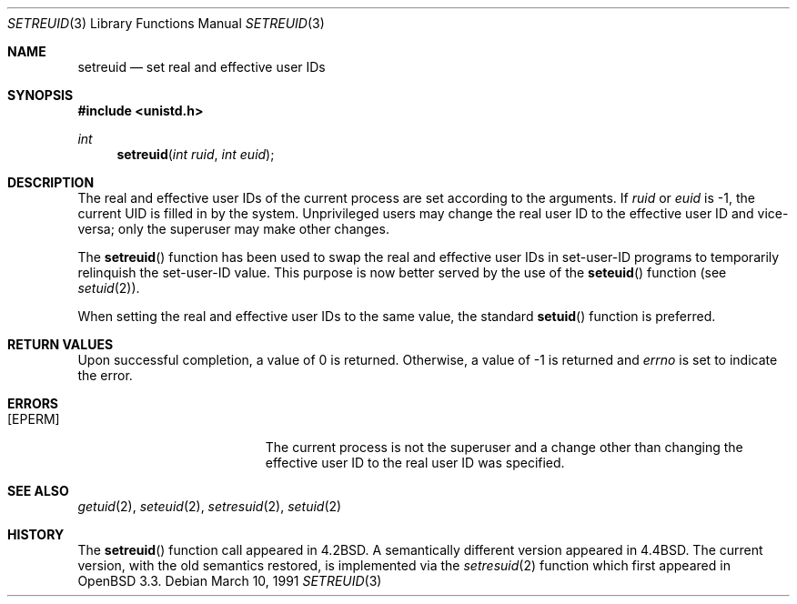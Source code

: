 .\" Copyright (c) 1980, 1991 The Regents of the University of California.
.\" All rights reserved.
.\"
.\" Redistribution and use in source and binary forms, with or without
.\" modification, are permitted provided that the following conditions
.\" are met:
.\" 1. Redistributions of source code must retain the above copyright
.\"    notice, this list of conditions and the following disclaimer.
.\" 2. Redistributions in binary form must reproduce the above copyright
.\"    notice, this list of conditions and the following disclaimer in the
.\"    documentation and/or other materials provided with the distribution.
.\" 3. All advertising materials mentioning features or use of this software
.\"    must display the following acknowledgement:
.\"	This product includes software developed by the University of
.\"	California, Berkeley and its contributors.
.\" 4. Neither the name of the University nor the names of its contributors
.\"    may be used to endorse or promote products derived from this software
.\"    without specific prior written permission.
.\"
.\" THIS SOFTWARE IS PROVIDED BY THE REGENTS AND CONTRIBUTORS ``AS IS'' AND
.\" ANY EXPRESS OR IMPLIED WARRANTIES, INCLUDING, BUT NOT LIMITED TO, THE
.\" IMPLIED WARRANTIES OF MERCHANTABILITY AND FITNESS FOR A PARTICULAR PURPOSE
.\" ARE DISCLAIMED.  IN NO EVENT SHALL THE REGENTS OR CONTRIBUTORS BE LIABLE
.\" FOR ANY DIRECT, INDIRECT, INCIDENTAL, SPECIAL, EXEMPLARY, OR CONSEQUENTIAL
.\" DAMAGES (INCLUDING, BUT NOT LIMITED TO, PROCUREMENT OF SUBSTITUTE GOODS
.\" OR SERVICES; LOSS OF USE, DATA, OR PROFITS; OR BUSINESS INTERRUPTION)
.\" HOWEVER CAUSED AND ON ANY THEORY OF LIABILITY, WHETHER IN CONTRACT, STRICT
.\" LIABILITY, OR TORT (INCLUDING NEGLIGENCE OR OTHERWISE) ARISING IN ANY WAY
.\" OUT OF THE USE OF THIS SOFTWARE, EVEN IF ADVISED OF THE POSSIBILITY OF
.\" SUCH DAMAGE.
.\"
.\"	$OpenBSD: setreuid.3,v 1.9 2002/10/30 20:18:41 millert Exp $
.\"
.Dd March 10, 1991
.Dt SETREUID 3
.Os
.Sh NAME
.Nm setreuid
.Nd set real and effective user IDs
.Sh SYNOPSIS
.Fd #include <unistd.h>
.Ft int
.Fn setreuid "int ruid" "int euid"
.Sh DESCRIPTION
The real and effective user IDs of the
current process are set according to the arguments.
If
.Fa ruid
or
.Fa euid
is \-1, the current UID is filled in by the system.
Unprivileged users may change the real user
ID to the effective user ID and vice-versa; only the superuser may
make other changes.
.Pp
The
.Fn setreuid
function has been used to swap the real and effective user
IDs in set-user-ID programs to temporarily relinquish the set-user-ID
value.
This purpose is now better served by the use of the
.Fn seteuid
function (see
.Xr setuid 2 ) .
.Pp
When setting the real and effective user IDs to the same value, the standard
.Fn setuid
function is preferred.
.Sh RETURN VALUES
Upon successful completion, a value of 0 is returned.
Otherwise, a value of \-1 is returned and
.Va errno
is set to indicate the error.
.Sh ERRORS
.Bl -tag -width Er
.It Bq Er EPERM
The current process is not the superuser and a change
other than changing the effective user ID to the real user ID
was specified.
.El
.Sh SEE ALSO
.Xr getuid 2 ,
.Xr seteuid 2 ,
.Xr setresuid 2 ,
.Xr setuid 2
.Sh HISTORY
The
.Fn setreuid
function call appeared in
.Bx 4.2 .
A semantically different version appeared in
.Bx 4.4 .
The current version, with the old semantics restored, is implemented via the
.Xr setresuid 2
function which first appeared in
.Ox 3.3 .
